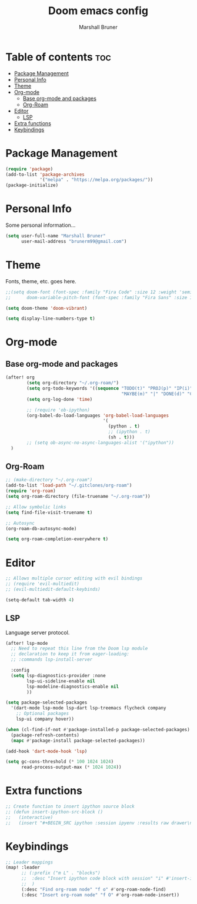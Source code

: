 #+title: Doom emacs config
#+author: Marshall Bruner
#+property: header-args :tangle config.el

* Table of contents :toc:
- [[#package-management][Package Management]]
- [[#personal-info][Personal Info]]
- [[#theme][Theme]]
- [[#org-mode][Org-mode]]
  - [[#base-org-mode-and-packages][Base org-mode and packages]]
  - [[#org-roam][Org-Roam]]
- [[#editor][Editor]]
  - [[#lsp][LSP]]
- [[#extra-functions][Extra functions]]
- [[#keybindings][Keybindings]]

* Package Management
#+BEGIN_SRC emacs-lisp
(require 'package)
(add-to-list 'package-archives
             '("melpa" . "https://melpa.org/packages/"))
(package-initialize)
#+END_SRC

* Personal Info
Some personal information...
#+BEGIN_SRC emacs-lisp
(setq user-full-name "Marshall Bruner"
      user-mail-address "brunerm99@gmail.com")
#+END_SRC

* Theme
Fonts, theme, etc. goes here.
#+BEGIN_SRC emacs-lisp
;;(setq doom-font (font-spec :family "Fira Code" :size 12 :weight 'semi-light)
;;      doom-variable-pitch-font (font-spec :family "Fira Sans" :size 13))

(setq doom-theme 'doom-vibrant)

(setq display-line-numbers-type t)
#+END_SRC

* Org-mode
** Base org-mode and packages
#+BEGIN_SRC emacs-lisp
(after! org
        (setq org-directory "~/.org-roam/")
        (setq org-todo-keywords '((sequence "TODO(t)" "PROJ(p)" "IP(i)" "IDEA(a)"
                                            "MAYBE(m)" "|" "DONE(d)" "CANCELLED(c)" )))
        (setq org-log-done 'time)

        ;; (require 'ob-ipython)
        (org-babel-do-load-languages 'org-babel-load-languages
                                     '(
                                       (python . t)
                                       ;; (ipython . t)
                                       (sh . t)))
        ;; (setq ob-async-no-async-languages-alist '("ipython"))
  )
#+END_SRC

** Org-Roam
#+BEGIN_SRC emacs-lisp
;; (make-directory "~/.org-roam")
(add-to-list 'load-path "~/.gitclones/org-roam")
(require 'org-roam)
(setq org-roam-directory (file-truename "~/.org-roam"))

;; Allow symbolic links
(setq find-file-visit-truename t)

;; Autosync
(org-roam-db-autosync-mode)

(setq org-roam-completion-everywhere t)

#+END_SRC

* Editor
#+BEGIN_SRC emacs-lisp
;; Allows multiple cursor editing with evil bindings
;; (require 'evil-multiedit)
;; (evil-multiedit-default-keybinds)

(setq-default tab-width 4)
#+END_SRC

** LSP
Language server protocol.
#+BEGIN_SRC emacs-lisp
(after! lsp-mode
  ;; Need to repeat this line from the Doom lsp module
  ;; declaration to keep it from eager-loading:
  ;; :commands lsp-install-server

  :config
  (setq lsp-diagnostics-provider :none
        lsp-ui-sideline-enable nil
        lsp-modeline-diagnostics-enable nil
        ))

(setq package-selected-packages
  '(dart-mode lsp-mode lsp-dart lsp-treemacs flycheck company
    ;; Optional packages
    lsp-ui company hover))

(when (cl-find-if-not #'package-installed-p package-selected-packages)
  (package-refresh-contents)
  (mapc #'package-install package-selected-packages))

(add-hook 'dart-mode-hook 'lsp)

(setq gc-cons-threshold (* 100 1024 1024)
      read-process-output-max (* 1024 1024))
#+END_SRC

* Extra functions
#+begin_src emacs-lisp
;; Create function to insert ipython source block
;; (defun insert-ipython-src-block ()
;;   (interactive)
;;   (insert "#+BEGIN_SRC ipython :session ipyenv :results raw drawer\n\n#+END_SRC"))
#+end_src

* Keybindings
#+begin_src emacs-lisp
;; Leader mappings
(map! :leader
      ;; (:prefix ("m L" . "blocks")
      ;;  :desc "Insert ipython code block with session" "i" #'insert-ipython-src-block
      ;;  )
      (:desc "Find org-roam node" "f o" #'org-roam-node-find)
      (:desc "Insert org-roam node" "f O" #'org-roam-node-insert))
#+end_src
